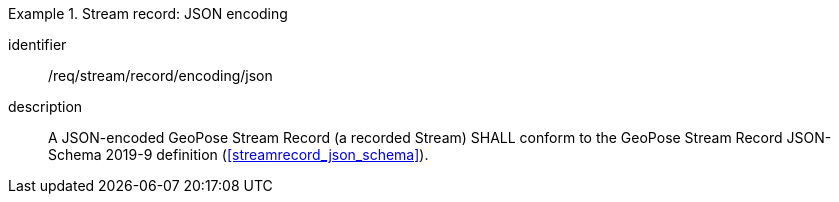 
[requirement]
.Stream record: JSON encoding
====
[%metadata]
identifier:: /req/stream/record/encoding/json
description:: A JSON-encoded GeoPose Stream Record (a recorded Stream) SHALL
conform to the GeoPose Stream Record JSON-Schema 2019-9 definition
(<<streamrecord_json_schema>>).
====
